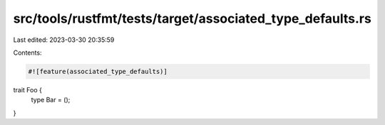 src/tools/rustfmt/tests/target/associated_type_defaults.rs
==========================================================

Last edited: 2023-03-30 20:35:59

Contents:

.. code-block:: rs

    #![feature(associated_type_defaults)]
trait Foo {
    type Bar = ();
}


